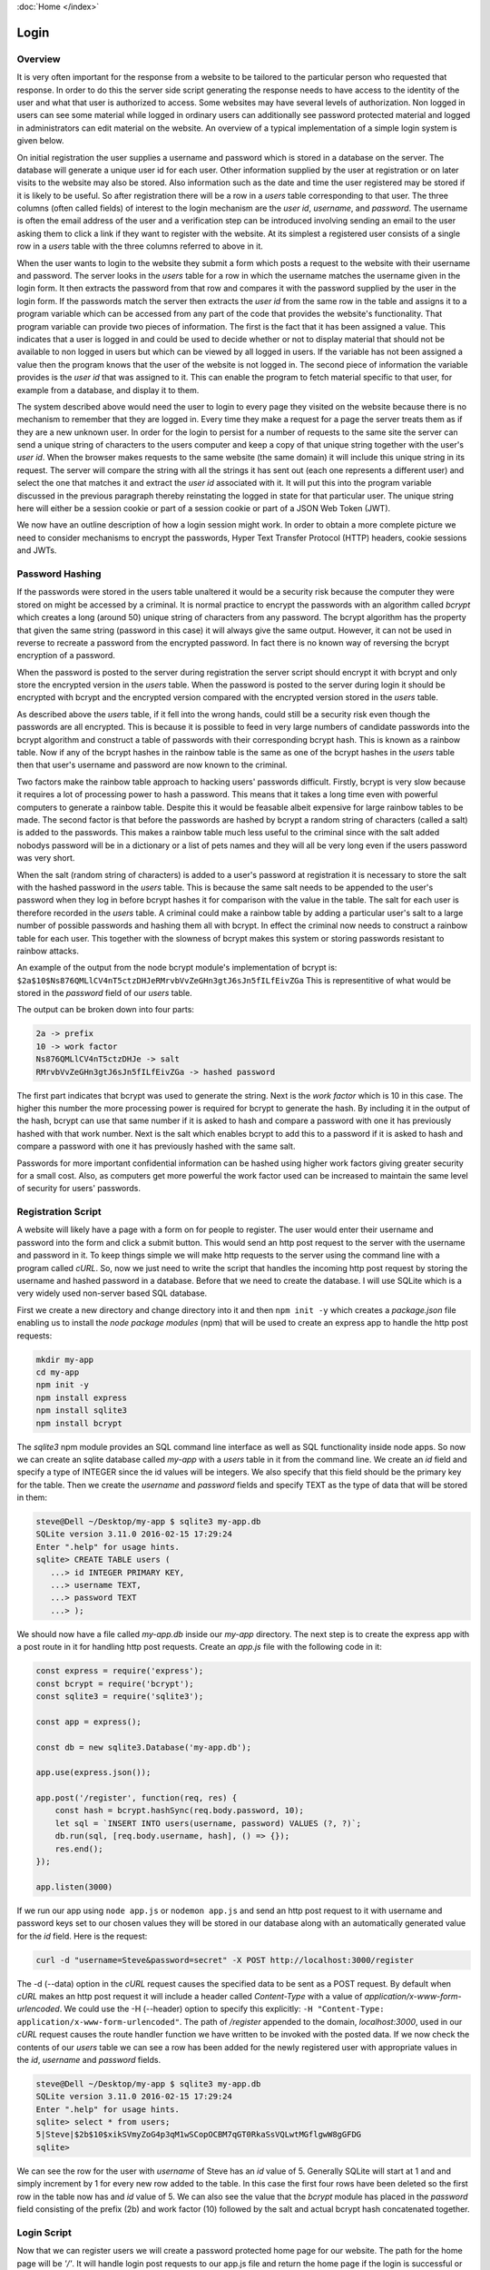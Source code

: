 :doc:`Home </index>`

Login
======

Overview
--------

It is very often important for the response from a website to be tailored to the particular person who requested that response. In order to do this the server side script generating the response needs to have access to the identity of the user and what that user is authorized to access. Some websites may have several levels of authorization. Non logged in users can see some material while logged in ordinary users can additionally see password protected material and logged in administrators can edit material on the website. An overview of a typical implementation of a simple login system is given below.

On initial registration the user supplies a username and password which is stored in a database on the server. The database will generate a unique user id for each user. Other information supplied by the user at registration or on later visits to the website may also be stored. Also information such as the date and time the user registered may be stored if it is likely to be useful. So after registration there will be a row in a `users` table corresponding to that user. The three columns (often called fields) of interest to the login mechanism are the `user id`, `username`, and `password`. The username is often the email address of the user and a verification step can be introduced involving sending an email to the user asking them to click a link if they want to register with the website. At its simplest a registered user consists of a single row in a `users` table with the three columns referred to above in it.

When the user wants to login to the website they submit a form which posts a request to the website with their username and password. The server looks in the `users` table for a row in which the username matches the username given in the login form. It then extracts the password from that row and compares it with the password supplied by the user in the login form. If the passwords match the server then extracts the `user id` from the same row in the table and assigns it to a program variable which can be accessed from any part of the code that provides the website's functionality. That program variable can provide two pieces of information. The first is the fact that it has been assigned a value. This indicates that a user is logged in and could be used to decide whether or not to display material that should not be available to non logged in users but which can be viewed by all logged in users. If the variable has not been assigned a value then the program knows that the user of the website is not logged in. The second piece of information the variable provides is the `user id` that was assigned to it. This can enable the program to fetch material specific to that user, for example from a database, and display it to them.

The system described above would need the user to login to every page they visited on the website because there is no mechanism to remember that they are logged in. Every time they make a request for a page the server treats them as if they are a new unknown user. In order for the login to persist for a number of requests to the same site the server can send a unique string of characters to the users computer and keep a copy of that unique string together with the user's `user id`. When the browser makes requests to the same website (the same domain) it will include this unique string in its request. The server will compare the string with all the strings it has sent out (each one represents a different user) and select the one that matches it and extract the `user id` associated with it. It will put this into the program variable discussed in the previous paragraph thereby reinstating the logged in state for that particular user. The unique string here will either be a session cookie or part of a session cookie or part of a JSON Web Token (JWT).

We now have an outline description of how a login session might work. In order to obtain a more complete picture we need to consider mechanisms to encrypt the passwords, Hyper Text Transfer Protocol (HTTP) headers, cookie sessions and JWTs.

Password Hashing
----------------

If the passwords were stored in the users table unaltered it would be a security risk because the computer they were stored on might be accessed by a criminal. It is normal practice to encrypt the passwords with an algorithm called `bcrypt` which creates a long (around 50) unique string of characters from any password. The bcrypt algorithm has the property that given the same string (password in this case) it will always give the same output. However, it can not be used in reverse to recreate a password from the encrypted password. In fact there is no known way of reversing the bcrypt encryption of a password.

When the password is posted to the server during registration the server script should encrypt it with bcrypt and only store the encrypted version in the `users` table. When the password is posted to the server during login it should be encrypted with bcrypt and the encrypted version compared with the encrypted version stored in the `users` table.

As described above the `users` table, if it fell into the wrong hands, could still be a security risk even though the passwords are all encrypted. This is because it is possible to feed in very large numbers of candidate passwords into the bcrypt algorithm and construct a table of passwords with their corresponding bcrypt hash. This is known as a rainbow table. Now if any of the bcrypt hashes in the rainbow table is the same as one of the bcrypt hashes in the `users` table then that user's username and password are now known to the criminal.

Two factors make the rainbow table approach to hacking users' passwords difficult. Firstly, bcrypt is very slow because it requires a lot of processing power to hash a password. This means that it takes a long time even with powerful computers to generate a rainbow table. Despite this it would be feasable albeit expensive for large rainbow tables to be made. The second factor is that before the passwords are hashed by bcrypt a random string of characters (called a salt) is added to the passwords. This makes a rainbow table much less useful to the criminal since with the salt added nobodys password will be in a dictionary or a list of pets names and they will all be very long even if the users password was very short.

When the salt (random string of characters) is added to a user's password at registration it is necessary to store the salt with the hashed password in the `users` table. This is because the same salt needs to be appended to the user's password when they log in before bcrypt hashes it for comparison with the value in the table. The salt for each user is therefore recorded in the `users` table. A criminal could make a rainbow table by adding a particular user's salt to a large number of possible passwords and hashing them all with bcrypt. In effect the criminal now needs to construct a rainbow table for each user. This together with the slowness of bcrypt makes this system or storing passwords resistant to rainbow attacks.

An example of the output from the node bcrypt module's implementation of bcrypt is: ``$2a$10$Ns876QMLlCV4nT5ctzDHJeRMrvbVvZeGHn3gtJ6sJn5fILfEivZGa`` This is representitive of what would be stored in the `password` field of our `users` table.

The output can be broken down into four parts:

.. code::

   2a -> prefix
   10 -> work factor
   Ns876QMLlCV4nT5ctzDHJe -> salt
   RMrvbVvZeGHn3gtJ6sJn5fILfEivZGa -> hashed password

The first part indicates that bcrypt was used to generate the string. Next is the `work factor` which is 10 in this case. The higher this number the more processing power is required for bcrypt to generate the hash. By including it in the output of the hash, bcrypt can use that same number if it is asked to hash and compare a password with one it has previously hashed with that work number. Next is the salt which enables bcrypt to add this to a password if it is asked to hash and compare a password with one it has previously hashed with the same salt.

Passwords for more important confidential information can be hashed using higher work factors giving greater security for a small cost. Also, as computers get more powerful the work factor used can be increased to maintain the same level of security for users' passwords.

Registration Script
-------------------

A website will likely have a page with a form on for people to register. The user would enter their username and password into the form and click a submit button. This would send an http post request to the server with the username and password in it. To keep things simple we will make http requests to the server using the command line with a program called `cURL`. So, now we just need to write the script that handles the incoming http post request by storing the username and hashed password in a database. Before that we need to create the database. I will use SQLite which is a very widely used non-server based SQL database.

First we create a new directory and change directory into it and then ``npm init -y`` which creates a `package.json` file enabling us to install the `node package modules` (npm) that will be used to create an express app to handle the http post requests:

.. code::

   mkdir my-app
   cd my-app
   npm init -y
   npm install express
   npm install sqlite3
   npm install bcrypt

The `sqlite3` npm module provides an SQL command line interface as well as SQL functionality inside node apps. So now we can create an sqlite database called `my-app` with a `users` table in it from the command line. We create an `id` field and specify a type of INTEGER since the id values will be integers. We also specify that this field should be the  primary key for the table. Then we create the `username` and `password` fields and specify TEXT as the type of data that will be stored in them:

.. code::

   steve@Dell ~/Desktop/my-app $ sqlite3 my-app.db
   SQLite version 3.11.0 2016-02-15 17:29:24
   Enter ".help" for usage hints.
   sqlite> CREATE TABLE users (
      ...> id INTEGER PRIMARY KEY,
      ...> username TEXT,
      ...> password TEXT
      ...> );

We should now have a file called `my-app.db` inside our `my-app` directory. The next step is to create the express app with a post route in it for handling http post requests. Create an `app.js` file with the following code in it:

.. code::

   const express = require('express');
   const bcrypt = require('bcrypt');
   const sqlite3 = require('sqlite3');
   
   const app = express();
   
   const db = new sqlite3.Database('my-app.db');
   
   app.use(express.json());
   
   app.post('/register', function(req, res) {
       const hash = bcrypt.hashSync(req.body.password, 10);
       let sql = `INSERT INTO users(username, password) VALUES (?, ?)`;
       db.run(sql, [req.body.username, hash], () => {});
       res.end();
   });
   
   app.listen(3000)

If we run our app using ``node app.js`` or ``nodemon app.js`` and send an http post request to it with username and password keys set to our chosen values they will be stored in our database along with an automatically generated value for the `id` field. Here is the request:

.. code::

   curl -d "username=Steve&password=secret" -X POST http://localhost:3000/register

The -d (--data) option in the `cURL` request causes the specified data to be sent as a POST request. By default when `cURL` makes an http post request it will include a header called `Content-Type` with a value of `application/x-www-form-urlencoded`. We could use the -H (--header) option to specify this explicitly: ``-H "Content-Type: application/x-www-form-urlencoded"``. The path of `/register` appended to the domain, `localhost:3000`, used in our `cURL` request causes the route handler function we have written to be invoked with the posted data. If we now check the contents of our `users` table we can see a row has been added for the newly registered user with appropriate values in the `id`, `username` and `password` fields.

.. code::

   steve@Dell ~/Desktop/my-app $ sqlite3 my-app.db 
   SQLite version 3.11.0 2016-02-15 17:29:24
   Enter ".help" for usage hints.
   sqlite> select * from users;
   5|Steve|$2b$10$xikSVmyZoG4p3qM1wSCopOCBM7qGT0RkaSsVQLwtMGflgwW8gGFDG
   sqlite> 

We can see the row for the user with `username` of Steve has an `id` value of 5. Generally SQLite will start at 1 and and simply increment by 1 for every new row added to the table. In this case the first four rows have been deleted so the first row in the table now has and `id` value of 5. We can also see the value that the `bcrypt` module has placed in the `password` field consisting of the prefix (2b) and work factor (10) followed by the salt and actual bcrypt hash concatenated together.

Login Script
------------

Now that we can register users we will create a password protected home page for our website. The path for the home page will be `'/'`. It will handle login post requests to our app.js file and return the home page if the login is successful or inform the user if they submit an incorrect username or password. The app.js file with the new route handler is shown here:

.. code::

   const express = require('express');
   const bcrypt = require('bcrypt');
   const sqlite3 = require('sqlite3');
   
   const app = express();
   
   const db = new sqlite3.Database('my-app.db');
   
   app.use(express.urlencoded({ extended: true }));
   
   app.post('/register', function(req, res) {
       const hash = bcrypt.hashSync(req.body.password, 10);
       let sql = `INSERT INTO users(username, password) VALUES (?, ?)`;
       db.run(sql, [req.body.username, hash], () => {});
       res.end();
   });

   app.post('/', (req, res) => {
       console.log('You posted to the /login path');
       let sql = `SELECT * FROM users WHERE username = ?`;
       db.get(sql, [req.body.username], function(err, row) {
           if(!row){
               res.send('Invalid Username\n');
           } else {
               if(bcrypt.compareSync(req.body.password, row.password)){
                   res.send(`Hi ${row.username}! Welcome to the website\n`);
               } else {
                   res.send('Invalid Password\n')
               }
           }
       })
   });

   app.listen(3000);

In order to simulate user logins we will use `cURL` to send post requests to our new route. We will send a login with the correct details followed by one with the wrong username and then one with the wrong password:

.. code::

   steve@Dell ~ $ curl -d "username=Steve&password=secret" -X POST http://localhost:8000/
   Hi Steve! Welcome to the website
   steve@Dell ~ $ curl -d "username=Stee&password=secret" -X POST http://localhost:8000/
   Invalid Username
   steve@Dell ~ $ curl -d "username=Steve&password=secet" -X POST http://localhost:8000/
   Invalid Password

A couple of details to point out here are the use of \\n to create a line break so that ``steve@Dell ~ $`` appears on a new line after the content of the http response. The other detail is that the `cURL` request can be made from any directory. It is being made from my home directory in this case.

We now have a system which allows users to login and once logged in their identity is available to the website. We used it to display their username but we could have queried a database for other details relating to them and displayed it. The system we have implemented does not remember that a user is logged in. If the user were to request the same page or another page on the website they would have to log in again which would get tedious. To get round this we can use cookies or JWTs to create an extended logged in state that persists over many requests to the server.

Once we extend the logged in state we can move the login script to its own route (for example /login) and have a handler for it which checks the username and password as before. If the username and password are correct an extended login session can be initiated and the user can be redirected to another page, for example the home page. If the username or password are not correct the user could be redirected back to the login page with a message telling them the problem.
   
Cookie Sessions
---------------

Before any of the routes in our app we can have a procedure which initiates and maintains sessions. This can be done whether or not we have registration and login routes in our code. A session can be initiated by the server when an http request is first made to it. The code running on the server, in our case in app.js, can create a Set-Cookie header in the http response. The value of the Set-Cookie header can be a unique random string called a session id (sid). As well as sending the sid to the browser in the response header the server keeps a copy of the sid on the server. When the browser receives the Set-Cookie header it stores the sid along with the domain that it came from. In subsequent requests to any path on that domain the browser will include a Cookie header in the request. The value of the cookie header will be the sid that it received earlier from that domain. 

A server with the session procedure installed will check an incoming http request to see if it has a Cookie header with a sid in it. If it does then, assuming the browser is behaving as it should, the sid must have originated from that server since browsers should only send Cookie headers to servers with the sid that the server sent to them. However some malicious attacks on servers can be eliminated if the server signs the sid before it sends it out in such a way that on being represented with the sid it can determine that the sid was originated by from that server and not generated elsewhere. So, when the server receives a sid in a request Cookie header and establishes that it generated the sid it keeps that sid and does not generate a new one. The response from the server to the browser will not contain a Set-Cookie header. The browser will still continue to send its stored sid for that domain in any further requests to the server on that domain.

We now have a situation in which the same sid is being passed to the server every time a particular browser makes an http request to the server. The server has kept a copy of the sid and checks the incoming copy from the browser to see that it originated from the server and not elswhere.

In order to turn this session into a login session we need to arrange for the sid kept by the server to be associated with the identity of the user when they login with their username and password. A session store on the server does this. The session store is essentially a table with rows corresponding to users. A minimal implementation only requires two colums: one for the sid and the other for the user id. Memory stores can be held in RAM or on disc on the server.

An alternative implementation which is now less popular and may be less secure is for the server to only store the sid. The identity of the user is appended to the copy of the sid sent to the browser. Now every time the browser makes a request it is sending the sid and the user id to the server. On receiving the sid with user id the server accepts that the user is logged in because it sent the sid with user id attached as a result of successful login. Encryption methods can be used to prevent user ids being attached to sids and then sent to the server as an attempt to fraudently login into the server.

To use sessions in our app we will install the `express-session` module, require it and assign it to a variable called session. By including it as an argument to the app.use() function it will be invoked every time the server is called. Also, any routes we make for the app will be added below the app.use(session) function so that the session procedure always runs first before any routes are called.

.. code::

   npm install express-session

.. code::

   const express = require('express');
   const session = require('express-session');
   
   const app = express();
   
   app.use(session({
       secret: 'keyboard cat'
   }));
   
   app.get('/', function(req, res, next){
       res.send('Hallo World!\n');
   });
   
   app.listen(8000)

The registration and login routes from app.js have been removed and a simple home page at / added which outputs 'Hallo World!'. The session function used as an argument in app.use() can take many options as arguments. The only necessary option is secret. The value given to secret should be a string that is unique to this app. This string is used in the encryption process that generates the sid and is necessary for `express-session` to identfiy that sids were originated by this app.

We can now send an http get request to the / path using curl. We will use the -v (--verbose) option so that we can see details of the http request to the server and the http response from the server:

.. code::

   steve@Dell ~ $ curl http://localhost:8000 -v
   * Rebuilt URL to: http://localhost:8000/
   *   Trying 127.0.0.1...
   * Connected to localhost (127.0.0.1) port 8000 (#0)
   > GET / HTTP/1.1
   > Host: localhost:8000
   > User-Agent: curl/7.47.0
   > Accept: */*
   >
   < HTTP/1.1 200 OK
   < X-Powered-By: Express
   < Content-Type: text/html; charset=utf-8
   < Content-Length: 13
   < ETag: W/"d-avgnGx3K89zMI8eAqzV3j2CUeQI"
   < set-cookie: connect.sid=s%3AR50pbSRvZiF2kUpEyJKWbcvaQTKgZn0C.pedlv81uwHReaVvWudO69d%2Fo7Od6g3ImbaJCA%2FpkiTA; Path=/; HttpOnly
   < Date: Sun, 20 Jan 2019 21:34:11 GMT
   < Connection: keep-alive
   <
   Hallo World!
   * Connection #0 to host localhost left intact
   steve@Dell ~ $

The output from the curl http get request shows request information prefixed with > and response information prefixed with <. We can see that the value of the set-cookie response header is connect.sid=s%3AR50p....etc.etc... This is the unique sid generated by `express-session` in our app.js code. If we send the same http request again we would get a similar response but the sid would be different. This is because, unlike the browser, `cURL` does not by default send a cookie request header with a sid in it. So, the server, seeing there is not a sid cookie in the request generates a new sid and returns this to the browser in a set-cookie header. We can instruct `cURL` to store the sid cookie in the set-cookie header using the -c (--cookie-jar) option. This option followed by the name of a file tells `cURL` to store the sid in the specified file. Then if `cURL` is invoked with the -b (--cookie) option followed by the file name we used to store the cookie in, the request will have a cookie header with the sid in it. We can see the result of making a request with the -c flag here:

.. code::

   steve@Dell ~ $ curl http://localhost:8000 -v -c cookie-jar.txt
   * Rebuilt URL to: http://localhost:8000/
   *   Trying 127.0.0.1...
   * Connected to localhost (127.0.0.1) port 8000 (#0)
   > GET / HTTP/1.1
   > Host: localhost:8000
   > User-Agent: curl/7.47.0
   > Accept: */*
   >
   < HTTP/1.1 200 OK
   < X-Powered-By: Express
   < Content-Type: text/html; charset=utf-8
   < Content-Length: 13
   < ETag: W/"d-avgnGx3K89zMI8eAqzV3j2CUeQI"
   * Added cookie connect.sid="s%3AMyMY6V-jNwRmTzueO6cJ2AcZlFpo4UvN.SVrJpRRrN9a4t9GsZTUo829IJDiLm9zdP%2FbCmplOJVI" for domain localhost, path /, expire 0
   < set-cookie: connect.sid=s%3AMyMY6V-jNwRmTzueO6cJ2AcZlFpo4UvN.SVrJpRRrN9a4t9GsZTUo829IJDiLm9zdP%2FbCmplOJVI; Path=/; HttpOnly
   < Date: Sun, 20 Jan 2019 22:09:55 GMT
   < Connection: keep-alive
   <
   Hallo World!
   * Connection #0 to host localhost left intact
   steve@Dell ~ $

The result of this request is similar to the first request except that it additionally tells us that it added the cookie (ie stored it). Also, as explained above a new sid has been generated. If we now make the same request except with the -b (--cookie) option a cookie response header with this sid in it will be sent to the server:

.. code::

   steve@Dell ~ $ curl http://localhost:8000 -v -b cookie-jar.txt
   * Rebuilt URL to: http://localhost:8000/
   *   Trying 127.0.0.1...
   * Connected to localhost (127.0.0.1) port 8000 (#0)
   > GET / HTTP/1.1
   > Host: localhost:8000
   > User-Agent: curl/7.47.0
   > Accept: */*
   > Cookie: connect.sid=s%3AMyMY6V-jNwRmTzueO6cJ2AcZlFpo4UvN.SVrJpRRrN9a4t9GsZTUo829IJDiLm9zdP%2FbCmplOJVI
   >
   < HTTP/1.1 200 OK
   < X-Powered-By: Express
   < Content-Type: text/html; charset=utf-8
   < Content-Length: 13
   < ETag: W/"d-avgnGx3K89zMI8eAqzV3j2CUeQI"
   < Date: Sun, 20 Jan 2019 22:16:25 GMT
   < Connection: keep-alive
   <
   Hallo World!
   * Connection #0 to host localhost left intact
   steve@Dell ~ $

In the output above we can see that the same sid that was sent in the previous response and which we stored in the `cookie-jar.txt` file is now being sent in the Cookie request header. Because a Cookie with a sid was sent to the server it does not send a set-cookie response header back. It is the job of the browser to persist the session by sending the cookie header in any further requests to that domain.

When the `express-session` code runs, in addition to what has already been described, it also creates a session object. This is created as a property of the `express` request object. So, it can be accessed by req.session in our code. We can see this by adding ``console.log(req.session);`` to the route handler for the home page:

.. code::

   const express = require('express');
   const session = require('express-session');
   
   const app = express();
   
   app.use(session({
       secret: 'keyboard cat'
   }));
   
   app.get('/', function(req, res, next){
       console.log(req.session);
       res.send('Hallo World!\n');
   });
   
   app.listen(8000)

Now when we send an http get request to the home page with curl we see the session object displayed in the console that is running the server. First the `cURL` command and 'Hallo World!' response:

.. code::

   steve@Dell ~ $ curl http://localhost:3000
   Hallo World!

Next the output in the console running the app.js server:

.. code::

   Session {
     cookie:
      { path: '/',
        _expires: null,
        originalMaxAge: null,
        httpOnly: true } }

This session object can be read from and written to by our code. We can see this by creating an app.use() function in our app.js which adds a userId key with a value in it to the session object:

.. code::

   const express = require('express');
   const session = require('express-session');
   
   const app = express();
   
   app.use(session({
       secret: 'keyboard cat'
   }));
   
   app.use(function(req, res, next) {
       req.session.userId = 'Steve';
       next();
   });
   
   app.get('/', function(req, res, next){
       console.log(req.session);
       res.send('Hallo World!\n');
   });
   
   app.listen(3000)

Now when we run the same `cURL` request we get the modified session object output in the console:

.. code::

   Session {
     cookie:
      { path: '/',
        _expires: null,
        originalMaxAge: null,
        httpOnly: true },
     userId: 'Steve' }

The session object with its modifications is stored on the server with its corresponding sid. So, when a request with a cookie header containing a sid is made to the server the server will get the session object corresponding to that sid from memory (RAM or disc) and use it in preparing the http response it sends to the browser. In the login script we are going to write a `userId` property will be created on the session object and set to the id of the user taken from the `users` table. The `userId` will be an integer not text as we used above to demonstrate that we can modify the session object.

It would be possible to use the username instead of the user's id and so our login system would only require username and password to work. One reason not to do this is that looking up data in a table tends to be faster using integers than text. Although at login we have to look up the username we can use the user's id (an integer) for any subsequent data queries. For a complex website such as banking software there maybe many database queries necessary before sending the response to the browser.

App from Scratch
----------------

We will create an app from scratch with registration, login and different homepages for logged in and non-logged in users. The homepage for logged in users will be personalised. First create a new directory for the app and change directory into it and then initiate the npm system and install the necessary npm modules:

.. code::

   steve@Dell ~ $ mkdir my-app
   steve@Dell ~ $ cd my-app
   steve@Dell ~/my-app $ npm init -y
   steve@Dell ~/my-app $ npm install express
   steve@Dell ~/my-app $ npm install express-session
   steve@Dell ~/my-app $ npm install bcrypt
   steve@Dell ~/my-app $ npm install sqlite3

Next make the SQLite database with a `users` table in it:

.. code::

   steve@Dell ~/my-app $ sqlite3 my-app.db
   SQLite version 3.11.0 2016-02-15 17:29:24
   Enter ".help" for usage hints.
   sqlite> CREATE TABLE users (
      ...> id INTEGER PRIMARY KEY,
      ...> username TEXT,
      ...> password TEXT
      ...> );
   sqlite>

Next create app.js (``vim app.js``) and write the code for the register route:

.. code::

   const express = require('express');
   const bcrypt = require('bcrypt');
   const sqlite3 = require('sqlite3');
   
   const app = express();
   
   const db = new sqlite3.Database('my-app.db');
   
   app.use(express.urlencoded({ extended: true }));
   
   app.post('/register', function(req, res) {
       const hash = bcrypt.hashSync(req.body.password, 10);
       let sql = `INSERT INTO users(username, password) VALUES (?, ?)`;
       db.run(sql, [req.body.username, hash], () => {});
       res.end();
   });
   
   app.listen(3000)

Next open a new terminal, change directory into `my-app` and run ``nodemon app.js``

Next test the registration code with `cURL`. We will put the curl command in a bash (`.sh`) file so that as the testing becomes more complex to handle the full registration and login procedure we can run a series of curl commands by running a single bash script. Using a text editor we create `curl-test.sh` and put the following code in it:

.. code::

   #!/bin/bash
   USERNAME=$1
   PASSWORD=$2
   echo '********************************************'
   echo ''
   echo 'curl -L -d "username=${USERNAME}&password=${PASSWORD}" http://localhost:3000/register'
   echo ''
   curl -L -d "username=${USERNAME}&password=${PASSWORD}" http://localhost:3000/register
   sleep 1
   echo ''
   echo '********************************************'
   echo ''
   echo 'sqlite3 my-app.db "select * from users";'
   echo ''
   sqlite3 my-app.db "select * from users";
   sleep 1
   echo ''
   echo '********************************************'
   
Next run this script providing username, Jack, and password, 1234, as arguments to the bash script:

.. code::

   bash curl-test.sh Jack 1234

The output in the terminal:

.. code::

   steve@Dell ~/Desktop/my-app $ sh curl-test.sh Jack 1234
   ********************************************
   
   curl -L -d "username=${USERNAME}&password=${PASSWORD}" http://localhost:3000/register
   
   Home Page!
   
   ********************************************
   
   sqlite3 my-app.db "select * from users";
   
   18|Jack|$2b$10$L2gx89pxkwI7v6BSDuBvDOuewOrsLBe2GXyFGdlCrEbry/yaGh476
   
   ********************************************
   steve@Dell ~/Desktop/my-app $


Next add the post route for handling login:

..code::

   const express = require('express');
   const session = require('express-session');
   const bcrypt = require('bcrypt');
   const sqlite3 = require('sqlite3');
   
   const app = express();
   
   const db = new sqlite3.Database('my-app.db');
   
   app.use(express.urlencoded({ extended: true }));
   
   app.use(session({
       secret: 'keyboard cat'
   }));
   
   app.post('/register', function(req, res) {
       const hash = bcrypt.hashSync(req.body.password, 10);
       let sql = `INSERT INTO users(username, password) VALUES (?, ?)`;
       db.run(sql, [req.body.username, hash], () => {});
       res.redirect('/');
   });
   
   app.post('/login', (req, res) => {
       let sql = `SELECT * FROM users WHERE username = ?`;
       db.get(sql, [req.body.username], function(err, row) {
           if(!row){
               console.log('Invalid Username');
               res.redirect('/login');
           } else {
               if(bcrypt.compareSync(req.body.password, row.password)){
                   req.session.userId = row.id;
                   console.log('You are logged in');
                   console.log(req.session);
                   res.redirect('/');
               } else {
                   console.log('Incorrect Password');
                   res.redirect('/login');
               }
           }
       })
   });
   
   app.get('/', function(req, res, next){
       if(typeof req.session.userId !== 'undefined'){
           res.send('Home page! You are Logged In.\n');
       } else {
           res.send('Home page! You are not Logged In.\n');
       }
   });
   
   app.listen(3000)

Next test the code by extending our `curl-test.sh` file to store cookies (-c) on the register post request and send them (-b) to the server on the login post request:

.. code::

   #!/bin/bash
   USERNAME=$1
   PASSWORD=$2
   echo '********************************************'
   echo ''
   echo 'curl -L -c cookie-jar.txt -d "username=${USERNAME}&password=${PASSWORD}" http://localhost:3000/register'
   echo ''
   curl -L -c cookie-jar.txt -d "username=${USERNAME}&password=${PASSWORD}" http://localhost:3000/register
   sleep 1
   echo ''
   echo '********************************************'
   echo ''
   echo 'sqlite3 my-app.db "select * from users";'
   echo ''
   sqlite3 my-app.db "select * from users";
   sleep 1
   echo ''
   echo '********************************************'
   echo ''
   echo 'curl -L -b cookie-jar.txt -d "username=${USERNAME}&password=${PASSWORD}" http://localhost:3000/login'
   echo ''
   curl -L -b cookie-jar.txt -d "username=${USERNAME}&password=${PASSWORD}" http://localhost:3000/login
   echo ''

Next run the above and see the output:

.. code::

   steve@Dell ~/Desktop/my-app $ sh curl-test.sh Jane x
   ********************************************
   
   curl -L -c cookie-jar.txt -d "username=${USERNAME}&password=${PASSWORD}" http://localhost:3000/register
   
   Home page! You are not Logged In.
   
   ********************************************
   
   sqlite3 my-app.db "select * from users";
   
   18|Jack|$2b$10$L2gx89pxkwI7v6BSDuBvDOuewOrsLBe2GXyFGdlCrEbry/yaGh476
   30|Jane|$2b$10$j8DqXHt/9d2Bc.eBkOfWCOSo2xEUTFjcwj384hYAabS/UPB/5TkW2
   
   ********************************************
   
   curl -L -b cookie-jar.txt -d "username=${USERNAME}&password=${PASSWORD}" http://localhost:3000/login
   
   Home page! You are Logged In.
   
   steve@Dell ~/Desktop/my-app $

Next add the kitchen sink to app.js:

.. code::

   app.use(express.urlencoded({ extended: true }));
   
   app.use(session({
       secret: 'keyboard cat'
   }));
   
   app.get('/register', function(req, res){
       res.send('This page will have the Register Form');
   });
   
   app.post('/register', function(req, res) {
       const hash = bcrypt.hashSync(req.body.password, 10);
       let sql = `INSERT INTO users(username, password) VALUES (?, ?)`;
       db.run(sql, [req.body.username, hash]);
       res.end();
   });
   
   app.get('/unregister', function(req, res) {
       res.send('This page will have the Unregister Form')
   });
   
   app.delete('/unregister', function(req, res){
       // get them to confirm their password first.
       let sql = `DELETE FROM users WHERE id = req.session.userId`;
       db.run(sql, [req.session.userId]);
       req.session.userId = undefined;
       res.redirect('/');
   });
   
   app.get('/login', function(req, res){
       res.send('This page will have the Login Form');
   });
   
   app.post('/login', (req, res) => {
       let sql = `SELECT * FROM users WHERE username = ?`;
       db.get(sql, [req.body.username], function(err, row) {
           if(!row){
               console.log('Invalid Username');
               res.redirect('/login');
           } else {
               if(bcrypt.compareSync(req.body.password, row.password)){
                   req.session.userId = row.id;
                   console.log('You are logged in');
                   console.log(req.session);
                   res.redirect('/');
               } else {
                   console.log('Incorrect Password');
                   res.redirect('/login');
               }
           }
       })
   });
   
   app.post('/logout', function(req, res){
       req.session.userId = undefined;
       app.redirect('/');
   });
   
   app.get('/', function(req, res, next){
       res.send('This is the home page');
   });
   
   app.listen(3000)

Json Web Tokens
---------------

Instead of using sessions to perpetuate the logged in state we can use JWTs.

.. code::

   npm install jsonwebtoken
   
In app.js require it and also create a secret. Modify the post.login script to create and return a JWT if the user logs in successfully:

.. code::

   const express = require('express');
   const bcrypt = require('bcrypt');
   const sqlite3 = require('sqlite3').verbose();
   
   // NEW CODE
   const jsonwebtoken = require('jsonwebtoken');
   
   const app = express()
   
   const db = new sqlite3.Database('myApp.db');
   
   // NEW CODE
   const SECRET = "NEVER MAKE THIS PUBLIC IN PRODUCTION";
   
   app.use(express.json());
   
   app.post('/register', (req, res) => {
       console.log('You posted to the /register path');
       console.log(req.body.username);
       const hash = bcrypt.hashSync(req.body.password, 10);
       console.log('hash: ', hash);
       let sql = `INSERT INTO users(username, password) VALUES (?, ?)`;
       db.run(sql, [req.body.username, hash], () => {});
       res.end();
   });
   
   app.post('/login', (req, res) => {
       console.log('You posted to the /login path');
       let sql = `SELECT * FROM users WHERE username = ?`;
       db.get(sql, [req.body.username], (err, row) => {
           if(!row){
               console.log('Invalid Username');
               res.end();
           } else {
               if(bcrypt.compareSync(req.body.password, row.password)){
                   console.log('You are logged in');
   
                   // NEW CODE
                   const token = jsonwebtoken.sign(
                       { username: row.username },
                       SECRET,
                       { expiresIn: 60 * 60 }
                   );
                   return res.json({ token });
                   // END OF NEW CODE
   
               } else {
                   console.log('Incorrect Password');
                   res.end()
               }
           }
       })
   });
   
   app.listen(3000, () => {
       console.log('See localhost:3000');
   });

If we now make a successful login using httpie we can see a JWT is returned:

.. code::

   steve@Dell ~ $ http POST localhost:3000/login username='fred' password='secret'
   HTTP/1.1 200 OK
   Connection: keep-alive
   Content-Length: 164
   Content-Type: application/json; charset=utf-8
   Date: Sun, 13 Jan 2019 23:26:08 GMT
   ETag: W/"a4-jxHLjTk91r3su8TlKUVWUnsFyjk"
   X-Powered-By: Express
   
   {
       "token": "eyJhbGciOiJIUzI1NiIsInR5cCI6IkpXVCJ9.eyJ1c2VybmFtZSI6ImZyZWQiLCJpYXQiOjE1NDc0MjE5NjgsImV4cCI6MTU0NzQyNTU2OH0.wbfYTs5bkvIyn7XcYvzVPAFE0JPrXnkyH2fbg0zFX_s"
   }
   
   steve@Dell ~ $

The browser would send this token back to the server on any future requests in its Authorization header. The server would verify the JWT and then return password protected data back to the browser. We can implement a get route in app.js to demonstrate this:

.. code::

   app.get('/secret', (req, res) => {
       const authHeaderValue = req.headers.authorization;
       const token = jsonwebtoken.verify(authHeaderValue, SECRET);
       return res.json({ message: "You made it" });
   });

Now when we make a request to the /secret route with the JWT in the Authorization header, the JWT is verified and the server returns the protected data:

.. code::

   steve@Dell ~ $ http get localhost:3000/secret Authorization:"eyJhbGciOiJIUzI1NiIsInR5cCI6IkpXVCJ9.eyJ1c2VybmFtZSI6ImZyZWQiLCJpYXQiOjE1NDc0MjE5NjgsImV4cCI6MTU0NzQyNTU2OH0.wbfYTs5bkvIyn7XcYvzVPAFE0JPrXnkyH2fbg0zFX_s"
   HTTP/1.1 200 OK
   Connection: keep-alive
   Content-Length: 25
   Content-Type: application/json; charset=utf-8
   Date: Sun, 13 Jan 2019 23:57:59 GMT
   ETag: W/"19-pXLuIQc7MqYjz2bJcUKii/lc2L0"
   X-Powered-By: Express
   
   {
       "message": "You made it"
   }

In the get route to /secret the code should be in a try / catch block so that if the JWT is not verified a response can be sent to the browser indicating that they are not authorized. This can be seen here:

.. code::

   app.get('/secret', (req, res) => {
       try {
           const authHeaderValue = req.headers.authorization;
           const token = jsonwebtoken.verify(authHeaderValue, SECRET);
           return res.json({ message: "You made it" });
       } catch(e) {
           return res.status(401).json({ message: "Unauthorized" });
       }
   });

Now we send a request with the JWT followed by one in which a single character of the JWT has been changed from a z to a y:

.. code::

   steve@Dell ~ $ http get localhost:3000/secret Authorization:"eyJhbGciOiJIUzI1NiIsInR5cCI6IkpXVCJ9.eyJ1c2VybmFtZSI6ImZyZWQiLCJpYXQiOjE1NDc0MjE5NjgsImV4cCI6MTU0NzQyNTU2OH0.wbfYTs5bkvIyn7XcYvzVPAFE0JPrXnkyH2fbg0zFX_s"
   HTTP/1.1 200 OK
   Connection: keep-alive
   Content-Length: 25
   Content-Type: application/json; charset=utf-8
   Date: Mon, 14 Jan 2019 00:14:07 GMT
   ETag: W/"19-pXLuIQc7MqYjz2bJcUKii/lc2L0"
   X-Powered-By: Express
   
   {
       "message": "You made it"
   }
   
   steve@Dell ~ $ http get localhost:3000/secret Authorization:"eyJhbGciOiJIUzI1NiIsInR5cCI6IkpXVCJ9.eyJ1c2VybmFtZSI6ImZyZWQiLCJpYXQiOjE1NDc0MjE5NjgsImV4cCI6MTU0NzQyNTU2OH0.wbfYTs5bkvIyn7XcYvzVPAFE0JPrXnkyH2fbg0yFX_s"
   HTTP/1.1 401 Unauthorized
   Connection: keep-alive
   Content-Length: 26
   Content-Type: application/json; charset=utf-8
   Date: Mon, 14 Jan 2019 00:14:38 GMT
   ETag: W/"1a-pljHtlo127JYJR4E/RYOPb6ucbw"
   X-Powered-By: Express
   
   {
       "message": "Unauthorized"
   }
   
   steve@Dell ~ $
